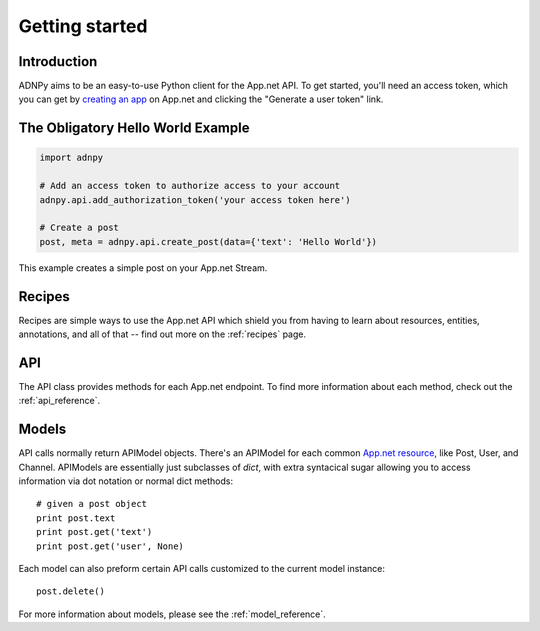 .. _getting_started:


***************
Getting started
***************

Introduction
============

ADNPy aims to be an easy-to-use Python client for the App.net API. To get
started, you'll need an access token, which you can get by `creating an app
<https://account.app.net/developer/apps/>`_ on App.net and clicking the
"Generate a user token" link.

The Obligatory Hello World Example
==================================

.. code-block :: python

   import adnpy

   # Add an access token to authorize access to your account
   adnpy.api.add_authorization_token('your access token here')

   # Create a post
   post, meta = adnpy.api.create_post(data={'text': 'Hello World'})

This example creates a simple post on your App.net Stream.

Recipes
=======

Recipes are simple ways to use the App.net API which shield you from having to
learn about resources, entities, annotations, and all of that -- find out more
on the :ref:`recipes` page.

API
===

The API class provides methods for each App.net endpoint. To find more information
about each method, check out the :ref:`api_reference`.

Models
======

API calls normally return APIModel objects. There's an APIModel for each common
`App.net resource <http://developers.app.net/docs/resources/>`_, like Post,
User, and Channel. APIModels are essentially just subclasses of `dict`, with
extra syntacical sugar allowing you to access information via dot notation or
normal dict methods::

   # given a post object
   print post.text
   print post.get('text')
   print post.get('user', None)

Each model can also preform certain API calls customized to the current
model instance::

   post.delete()

For more information about models, please see the :ref:`model_reference`.
